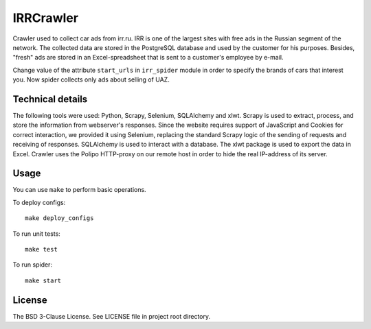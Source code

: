 IRRCrawler
==========

Crawler used to collect car ads from irr.ru. IRR is one of the largest sites with free ads in the Russian segment of the network. The collected data are stored in the PostgreSQL database and used by the customer for his purposes. Besides, "fresh" ads are stored in an Excel-spreadsheet that is sent to a customer's employee by e-mail.

Change value of the attribute ``start_urls`` in ``irr_spider`` module in order to specify the brands of cars that interest you. Now spider collects only ads about selling of UAZ.

Technical details
-----------------

The following tools were used: Python, Scrapy, Selenium, SQLAlchemy and xlwt. Scrapy is used to extract, process, and store the information from webserver's responses. Since the website requires support of JavaScript and Cookies for correct interaction, we provided it using Selenium, replacing the standard Scrapy logic of the sending of requests and receiving of responses. SQLAlchemy is used to interact with a database. The xlwt package is used to export the data in Excel. Crawler uses the Polipo HTTP-proxy on our remote host in order to hide the real IP-address of its server.

Usage
-----

You can use ``make`` to perform basic operations.

To deploy configs:

::

    make deploy_configs

To run unit tests:

::

    make test

To run spider:

::

    make start

License
-------

The BSD 3-Clause License. See LICENSE file in project root directory.
